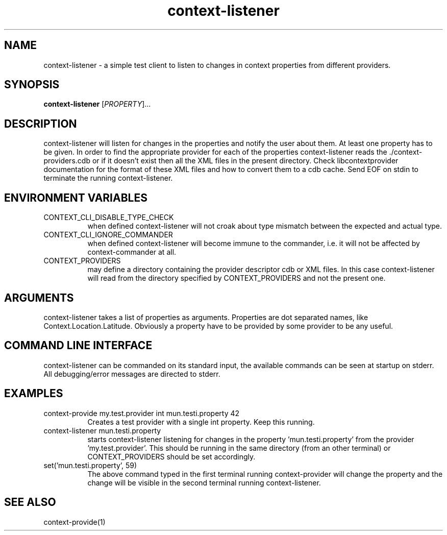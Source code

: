 .TH context-listener 1 May-19-2009
.SH NAME
context-listener
- a simple test client to listen to changes in context properties from different providers.
.SH SYNOPSIS
.B context-listener\fR [\fIPROPERTY\fR]...
.SH DESCRIPTION
context-listener will listen for changes in the properties and notify
the user about them. At least one property has to be given. In order
to find the appropriate provider for each of the properties
context-listener reads the ./context-providers.cdb or if it doesn't
exist then all the XML files in the present directory.  Check
libcontextprovider documentation for the format of these XML files and
how to convert them to a cdb cache. Send EOF on stdin to terminate the
running context-listener.
.SH ENVIRONMENT VARIABLES
.TP 8
CONTEXT_CLI_DISABLE_TYPE_CHECK
when defined context-listener will not croak about type mismatch
between the expected and actual type.
.TP 8
CONTEXT_CLI_IGNORE_COMMANDER
when defined context-listener will become immune to the commander,
i.e. it will not be affected by context-commander at all.
.TP 8
CONTEXT_PROVIDERS
may define a directory containing the provider descriptor cdb or XML
files. In this case context-listener will read from the directory
specified by CONTEXT_PROVIDERS and not the present one.
.SH ARGUMENTS
context-listener takes a list of properties as arguments.
Properties are dot separated names, like Context.Location.Latitude.
Obviously a property have to be provided by some provider to be any useful.
.SH COMMAND LINE INTERFACE
context-listener can be commanded on its standard input, the available
commands can be seen at startup on stderr.  All debugging/error messages
are directed to stderr.
.SH EXAMPLES
.TP 8
context-provide my.test.provider int mun.testi.property 42
Creates a test provider with a single int property. Keep this running.
.TP 8
context-listener mun.testi.property
starts context-listener listening for changes in the
property 'mun.testi.property' from the
provider 'my.test.provider'. This should be running in the same
directory (from an other terminal) or CONTEXT_PROVIDERS should be set
accordingly.
.TP 8
set('mun.testi.property', 59)
The above command typed in the first terminal running context-provider
will change the property and the change will be visible in the second
terminal running context-listener.
.SH SEE ALSO
context-provide(1)
